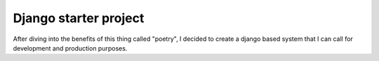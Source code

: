 Django starter project
========================

After diving into the benefits of this thing called "poetry",
I decided to create a django based system that I can call for
development and production purposes.
